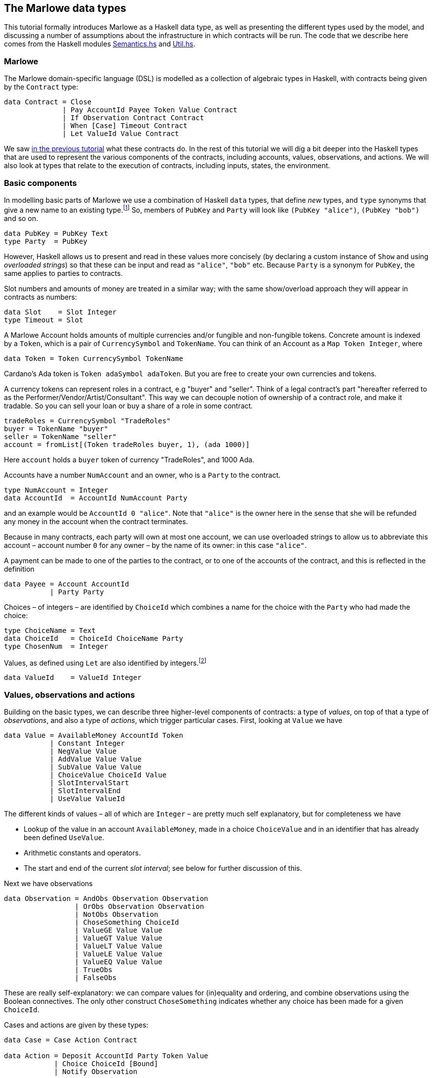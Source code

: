 [#marlowe-data]
== The Marlowe data types

This tutorial formally introduces Marlowe as a Haskell data type, as well as presenting
the different types used by the model, and discussing a
number of assumptions about the infrastructure in which contracts will
be run. The code that we describe here comes from the Haskell modules https://github.com/input-output-hk/marlowe/blob/master/src/Language/Marlowe/Semantics.hs[Semantics.hs] and https://github.com/input-output-hk/marlowe/blob/master/src/Language/Marlowe/Util.hs[Util.hs].

=== Marlowe

The Marlowe domain-specific language (DSL) is modelled as a collection of algebraic
types in Haskell, with contracts being given by the `Contract` type:

[source,haskell]
----
data Contract = Close
              | Pay AccountId Payee Token Value Contract
              | If Observation Contract Contract
              | When [Case] Timeout Contract
              | Let ValueId Value Contract
----

We saw xref:marlowe-step-by-step#marlowe-step-by-step[in the previous tutorial] what these contracts do. In the rest of this tutorial we will dig a bit deeper into the Haskell types that are used to represent the various components of the contracts, including accounts, values, observations, and actions. We will also look at types that relate to the execution of contracts, including inputs, states, the environment.

=== Basic components

In modelling basic parts of Marlowe we use a combination of Haskell `data` types, that define _new_ types, and `type` synonyms that give a new name to an existing type.footnote:[In fact we used `newtype` declarations rather than `data` types because they are more efficiently implemented.] So, members of `PubKey` and `Party` will look like `(PubKey "alice")`, `(PubKey "bob")` and so on.
[source,haskell]
----
data PubKey = PubKey Text
type Party  = PubKey
----
However, Haskell allows us to present and read in these values more concisely (by declaring a custom instance of `Show` and using _overloaded strings_) so that these can be input and read as `"alice"`, `"bob"` etc. Because `Party` is a synonym for `PubKey`, the same applies to parties to contracts.

Slot numbers and amounts of money are treated in a similar way; with the same show/overload approach they will appear in contracts as numbers:

[source,haskell]
----
data Slot    = Slot Integer
type Timeout = Slot
----

A Marlowe Account holds amounts of multiple currencies and/or fungible and non-fungible tokens.
Concrete amount is indexed by a `Token`, which is a pair of `CurrencySymbol` and `TokenName`.
You can think of an Account as a `Map Token Integer`, where

[source,haskell]
----
data Token = Token CurrencySymbol TokenName
----

Cardano's Ada token is `Token adaSymbol adaToken`. But you are free to create your own currencies
and tokens.

A currency tokens can represent roles in a contract, e.g "buyer" and "seller".
Think of a legal contract's part "hereafter referred to as the Performer/Vendor/Artist/Consultant".
This way we can decouple notion of ownership of a contract role, and make it tradable.
So you can sell your loan or buy a share of a role in some contract.


[source]
----
tradeRoles = CurrencySymbol "TradeRoles"
buyer = TokenName "buyer"
seller = TokenName "seller"
account = fromList[(Token tradeRoles buyer, 1), (ada 1000)]
----

Here `account` holds a `buyer` token of currency "TradeRoles", and 1000 Ada.


Accounts have a number `NumAccount` and an owner, who is a `Party` to the contract.
[source,haskell]
----
type NumAccount = Integer
data AccountId  = AccountId NumAccount Party
----
and an example would be `AccountId 0 "alice"`. Note that `"alice"` is the owner here in the sense that she will be refunded any money in the account when the contract terminates.

Because in many contracts, each party will own at most one account, we can use overloaded strings to allow us to abbreviate this account – account number `0` for any owner – by the name of its owner: in this case `"alice"`.

A payment can be made to one of the parties to the contract, or to one of the accounts of the contract, and this is reflected in the definition

[source,haskell]
----
data Payee = Account AccountId
           | Party Party
----

Choices – of integers – are identified by `ChoiceId` which combines a name for the choice with the `Party` who had made the choice:
[source,haskell]
----
type ChoiceName = Text
data ChoiceId   = ChoiceId ChoiceName Party
type ChosenNum  = Integer
----
Values, as defined using `Let` are also identified by integers.footnote:[This may be modified in the future to allow values to be named by strings.]
[source,haskell]
----
data ValueId    = ValueId Integer
----

=== Values, observations and actions

Building on the basic types, we can describe three higher-level components of contracts: a type of _values_, on top of that a type of _observations_, and also a type of _actions_, which trigger particular cases. First, looking at `Value` we have

[source,haskell]
----
data Value = AvailableMoney AccountId Token
           | Constant Integer
           | NegValue Value
           | AddValue Value Value
           | SubValue Value Value
           | ChoiceValue ChoiceId Value
           | SlotIntervalStart
           | SlotIntervalEnd
           | UseValue ValueId
----
The different kinds of values – all of which are `Integer` – are pretty much self explanatory, but for completeness we have

* Lookup of the value in an account `AvailableMoney`, made in a choice `ChoiceValue` and in an identifier that has already been defined  `UseValue`.
* Arithmetic constants and operators.
* The start and end of the current _slot interval_; see below for further discussion of this.

Next we have observations

[source,haskell]
----
data Observation = AndObs Observation Observation
                 | OrObs Observation Observation
                 | NotObs Observation
                 | ChoseSomething ChoiceId
                 | ValueGE Value Value
                 | ValueGT Value Value
                 | ValueLT Value Value
                 | ValueLE Value Value
                 | ValueEQ Value Value
                 | TrueObs
                 | FalseObs
----

These are really self-explanatory: we can compare values for (in)equality and ordering, and combine observations using the Boolean connectives. The only other construct `ChoseSomething` indicates whether any choice has been made for a given `ChoiceId`.

Cases and actions are given by these types:

[source,haskell]
----
data Case = Case Action Contract

data Action = Deposit AccountId Party Token Value
            | Choice ChoiceId [Bound]
            | Notify Observation

data Bound = Bound Integer Integer
----
Three kinds of action are possible:

* A `Deposit n p t v` makes a deposit of value `v` of token `t` into account number `n` belonging to party `p`.
* A choice is made for a particular id with a list of bounds on the values that are acceptable.  For example, `[Bound 0 0, Bound 3 5]` offers the choice of one of `0`, `3`, `4` and `5`.
* The contract is notified that a particular observation be made. Typically this would be done by one of the parties, or one of their wallets acting automatically.

This completes our discussion of the types that make up Marlowe contracts.

=== Dynamic data

As we noted earlier, the semantics of Marlowe consist in building _transactions_, like this:
[#img-transaction]
[caption="Figure 1: "]
image:transaction.svg[]
A transaction is built from a series of steps, some of which consume an input value, and others produce effects, or payments. In describing this we explained that a transaction modified a contract (to its continuation) and the state, but more precisely we have a function
[source,haskell]
----
computeTransaction :: TransactionInput -> State -> Contract -> TransactionOutput
----
where the types are defined like this:
[source,haskell]
----
data TransactionInput = TransactionInput
    { txInterval :: SlotInterval
    , txInputs   :: [Input] }

data TransactionOutput =
    TransactionOutput
        { txOutWarnings :: [ReduceWarning]
        , txOutPayments :: [Payment]
        , txOutState    :: State
        , txOutContract :: Contract }
    | Error TransactionError
----
The notation used here adds field names to the arguments of the constructors, giving selectors for the data as well as making in clearer the purpose of each field.

The `TransactionInput` type has two components: the `SlotInterval` in which it can validly be added to the blockchain, and an ordered sequence of `Input` values to be processed in that transaction.

A `TransactionOutput` value has four components: the last two are the updated `State` and `Contract`, while the second gives a ordered sequence of `Payments` produced by the transaction. The first component contains a list of any warnings produced by processing the transaction.

=== Slot ranges

This is part of the architecture of Cardano/Plutus, which acknowledges that it is not possible to predict precisely in which slot a particular transaction will be processed. Transactions are therefore given a _slot interval_ in which they are expected to be processed, and this carries over to Marlowe: each step of a Marlowe contract is processed in the context of a range of slots.
[source,haskell]
----
data Slot         = Slot Integer
data SlotInterval = SlotInterval Slot Slot

ivFrom, ivTo :: SlotInterval -> Slot
ivFrom (SlotInterval from _) = from
ivTo   (SlotInterval _ to)   = to
----
How does this affect the processing of a Marlowe contract? Each step is processed relative to a slot interval, and the current slot value needs to lie within that interval.

The endpoints of the interval are accessible as the values `SlotIntervalStart` and `SlotIntervalEnd`, and these can be used in observations. Timeouts need to be processed _unambiguously_, so that _all values in the slot interval_ have to either have exceeded the timeout for it to take effect, or fall before the timeout, for normal execution to take effect. In other words, the timeout value needs to either be less or equal than `SlotIntervalStart` (in order for the timeout to take effect) or be strictly greater than `SlotIntervalEnd` (for normal execution to take place).

==== Notes

The model makes a number of assumptions about the blockchain
infrastructure in which it is run.

* It is assumed that cryptographic functions and operations are provided
by a layer external to Marlowe, and so they need not be modelled
explicitly.
* We assume that time is “coarse grained” and measured by block or
slot number, so that, in particular, timeouts are delimited using
block/slot numbers.
* Making a deposit is not something that a contract can perform;
rather, it can request that a deposit is made, but that then has to
be established externally: hence the input of (a collection of) deposits for
each transaction.
* The model manages the refund of funds back to the owner of a particular account when a
contract reaches the point of `Close`.

For ease of reading, in the `+data+` type definition at the start of
this section, we omit the `+!+` symbol before every field of all
constructors. This makes them strict in that field. We choose to make
Marlowe strict in all arguments to all constructors, so that Marlowe
contracts are wholly _finite_ data structures, with no partial or
infinite components.
